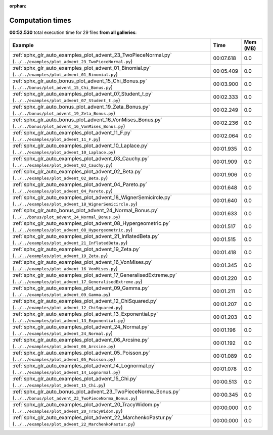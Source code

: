 
:orphan:

.. _sphx_glr_sg_execution_times:


Computation times
=================
**00:52.530** total execution time for 29 files **from all galleries**:

.. container::

  .. raw:: html

    <style scoped>
    <link href="https://cdnjs.cloudflare.com/ajax/libs/twitter-bootstrap/5.3.0/css/bootstrap.min.css" rel="stylesheet" />
    <link href="https://cdn.datatables.net/1.13.6/css/dataTables.bootstrap5.min.css" rel="stylesheet" />
    </style>
    <script src="https://code.jquery.com/jquery-3.7.0.js"></script>
    <script src="https://cdn.datatables.net/1.13.6/js/jquery.dataTables.min.js"></script>
    <script src="https://cdn.datatables.net/1.13.6/js/dataTables.bootstrap5.min.js"></script>
    <script type="text/javascript" class="init">
    $(document).ready( function () {
        $('table.sg-datatable').DataTable({order: [[1, 'desc']]});
    } );
    </script>

  .. list-table::
   :header-rows: 1
   :class: table table-striped sg-datatable

   * - Example
     - Time
     - Mem (MB)
   * - :ref:`sphx_glr_auto_examples_plot_advent_23_TwoPieceNormal.py` (``../../examples/plot_advent_23_TwoPieceNormal.py``)
     - 00:07.618
     - 0.0
   * - :ref:`sphx_glr_auto_examples_plot_advent_01_Binomial.py` (``../../examples/plot_advent_01_Binomial.py``)
     - 00:05.409
     - 0.0
   * - :ref:`sphx_glr_auto_bonus_plot_advent_15_Chi_Bonus.py` (``../../bonus/plot_advent_15_Chi_Bonus.py``)
     - 00:03.900
     - 0.0
   * - :ref:`sphx_glr_auto_examples_plot_advent_07_Student_t.py` (``../../examples/plot_advent_07_Student_t.py``)
     - 00:02.333
     - 0.0
   * - :ref:`sphx_glr_auto_bonus_plot_advent_19_Zeta_Bonus.py` (``../../bonus/plot_advent_19_Zeta_Bonus.py``)
     - 00:02.249
     - 0.0
   * - :ref:`sphx_glr_auto_bonus_plot_advent_16_VonMises_Bonus.py` (``../../bonus/plot_advent_16_VonMises_Bonus.py``)
     - 00:02.236
     - 0.0
   * - :ref:`sphx_glr_auto_examples_plot_advent_11_F.py` (``../../examples/plot_advent_11_F.py``)
     - 00:02.064
     - 0.0
   * - :ref:`sphx_glr_auto_examples_plot_advent_10_Laplace.py` (``../../examples/plot_advent_10_Laplace.py``)
     - 00:01.935
     - 0.0
   * - :ref:`sphx_glr_auto_examples_plot_advent_03_Cauchy.py` (``../../examples/plot_advent_03_Cauchy.py``)
     - 00:01.909
     - 0.0
   * - :ref:`sphx_glr_auto_examples_plot_advent_02_Beta.py` (``../../examples/plot_advent_02_Beta.py``)
     - 00:01.906
     - 0.0
   * - :ref:`sphx_glr_auto_examples_plot_advent_04_Pareto.py` (``../../examples/plot_advent_04_Pareto.py``)
     - 00:01.648
     - 0.0
   * - :ref:`sphx_glr_auto_examples_plot_advent_18_WignerSemicircle.py` (``../../examples/plot_advent_18_WignerSemicircle.py``)
     - 00:01.640
     - 0.0
   * - :ref:`sphx_glr_auto_bonus_plot_advent_24_Normal_Bonus.py` (``../../bonus/plot_advent_24_Normal_Bonus.py``)
     - 00:01.633
     - 0.0
   * - :ref:`sphx_glr_auto_examples_plot_advent_08_Hypergeometric.py` (``../../examples/plot_advent_08_Hypergeometric.py``)
     - 00:01.517
     - 0.0
   * - :ref:`sphx_glr_auto_examples_plot_advent_21_InflatedBeta.py` (``../../examples/plot_advent_21_InflatedBeta.py``)
     - 00:01.515
     - 0.0
   * - :ref:`sphx_glr_auto_examples_plot_advent_19_Zeta.py` (``../../examples/plot_advent_19_Zeta.py``)
     - 00:01.418
     - 0.0
   * - :ref:`sphx_glr_auto_examples_plot_advent_16_VonMises.py` (``../../examples/plot_advent_16_VonMises.py``)
     - 00:01.345
     - 0.0
   * - :ref:`sphx_glr_auto_examples_plot_advent_17_GeneralisedExtreme.py` (``../../examples/plot_advent_17_GeneralisedExtreme.py``)
     - 00:01.220
     - 0.0
   * - :ref:`sphx_glr_auto_examples_plot_advent_09_Gamma.py` (``../../examples/plot_advent_09_Gamma.py``)
     - 00:01.211
     - 0.0
   * - :ref:`sphx_glr_auto_examples_plot_advent_12_ChiSquared.py` (``../../examples/plot_advent_12_ChiSquared.py``)
     - 00:01.207
     - 0.0
   * - :ref:`sphx_glr_auto_examples_plot_advent_13_Exponential.py` (``../../examples/plot_advent_13_Exponential.py``)
     - 00:01.203
     - 0.0
   * - :ref:`sphx_glr_auto_examples_plot_advent_24_Normal.py` (``../../examples/plot_advent_24_Normal.py``)
     - 00:01.196
     - 0.0
   * - :ref:`sphx_glr_auto_examples_plot_advent_06_Arcsine.py` (``../../examples/plot_advent_06_Arcsine.py``)
     - 00:01.192
     - 0.0
   * - :ref:`sphx_glr_auto_examples_plot_advent_05_Poisson.py` (``../../examples/plot_advent_05_Poisson.py``)
     - 00:01.089
     - 0.0
   * - :ref:`sphx_glr_auto_examples_plot_advent_14_Lognormal.py` (``../../examples/plot_advent_14_Lognormal.py``)
     - 00:01.078
     - 0.0
   * - :ref:`sphx_glr_auto_examples_plot_advent_15_Chi.py` (``../../examples/plot_advent_15_Chi.py``)
     - 00:00.513
     - 0.0
   * - :ref:`sphx_glr_auto_bonus_plot_advent_23_TwoPieceNorma_Bonus.py` (``../../bonus/plot_advent_23_TwoPieceNorma_Bonus.py``)
     - 00:00.345
     - 0.0
   * - :ref:`sphx_glr_auto_examples_plot_advent_20_TracyWidom.py` (``../../examples/plot_advent_20_TracyWidom.py``)
     - 00:00.000
     - 0.0
   * - :ref:`sphx_glr_auto_examples_plot_advent_22_MarchenkoPastur.py` (``../../examples/plot_advent_22_MarchenkoPastur.py``)
     - 00:00.000
     - 0.0
